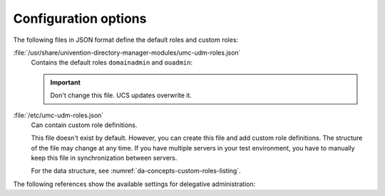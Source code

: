 .. SPDX-FileCopyrightText: 2025 Univention GmbH
..
.. SPDX-License-Identifier: AGPL-3.0-only

.. _da-config-reference:

*********************
Configuration options
*********************

The following files in JSON format define the default roles and custom roles:

:file:`/usr/share/univention-directory-manager-modules/umc-udm-roles.json`
   Contains the default roles ``domainadmin`` and ``ouadmin``:

   .. important::

      Don't change this file.
      UCS updates overwrite it.

:file:`/etc/umc-udm-roles.json`
   Can contain custom role definitions.

   This file doesn't exist by default.
   However, you can create this file
   and add custom role definitions.
   The structure of the file may change at any time.
   If you have multiple servers in your test environment,
   you have to manually keep this file in synchronization between servers.

   For the data structure, see :numref:`da-concepts-custom-roles-listing`.

   .. code-block:: json
      :caption: Define custom roles in JSON format data structure
      :name: da-concepts-custom-roles-listing

      {
        "myadmin": [
          "condition": {
            "position": "..."
          }
          "permissions": {
            "users/user": {
              "attributes": {
                 "username": "write",
                 "*": "read"
              }
            }
          }
        ]
      }

The following references show the available settings for delegative administration:

.. envvar:: umc/udm/delegation

   Activate or deactivate delegative administration for UMC.

   Possible values:
      ``true`` or ``false``.
